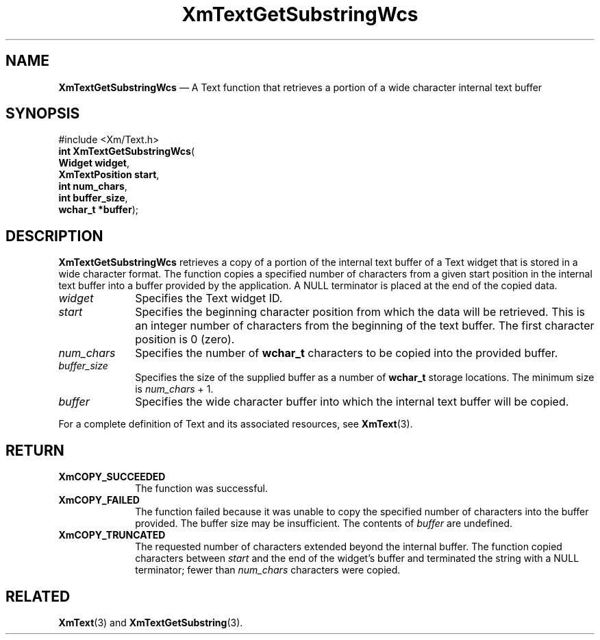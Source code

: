 '\" t
...\" TxtGetSH.sgm /main/9 1996/09/08 21:18:08 rws $
.de P!
.fl
\!!1 setgray
.fl
\\&.\"
.fl
\!!0 setgray
.fl			\" force out current output buffer
\!!save /psv exch def currentpoint translate 0 0 moveto
\!!/showpage{}def
.fl			\" prolog
.sy sed -e 's/^/!/' \\$1\" bring in postscript file
\!!psv restore
.
.de pF
.ie     \\*(f1 .ds f1 \\n(.f
.el .ie \\*(f2 .ds f2 \\n(.f
.el .ie \\*(f3 .ds f3 \\n(.f
.el .ie \\*(f4 .ds f4 \\n(.f
.el .tm ? font overflow
.ft \\$1
..
.de fP
.ie     !\\*(f4 \{\
.	ft \\*(f4
.	ds f4\"
'	br \}
.el .ie !\\*(f3 \{\
.	ft \\*(f3
.	ds f3\"
'	br \}
.el .ie !\\*(f2 \{\
.	ft \\*(f2
.	ds f2\"
'	br \}
.el .ie !\\*(f1 \{\
.	ft \\*(f1
.	ds f1\"
'	br \}
.el .tm ? font underflow
..
.ds f1\"
.ds f2\"
.ds f3\"
.ds f4\"
.ta 8n 16n 24n 32n 40n 48n 56n 64n 72n 
.TH "XmTextGetSubstringWcs" "library call"
.SH "NAME"
\fBXmTextGetSubstringWcs\fP \(em A Text function that retrieves
a portion of a wide character internal text buffer
.iX "XmTextGetSubstringWcs"
.iX "Text functions" "XmTextGetSubstringWcs"
.SH "SYNOPSIS"
.PP
.nf
#include <Xm/Text\&.h>
\fBint \fBXmTextGetSubstringWcs\fP\fR(
\fBWidget \fBwidget\fR\fR,
\fBXmTextPosition \fBstart\fR\fR,
\fBint \fBnum_chars\fR\fR,
\fBint \fBbuffer_size\fR\fR,
\fBwchar_t *\fBbuffer\fR\fR);
.fi
.SH "DESCRIPTION"
.PP
\fBXmTextGetSubstringWcs\fP retrieves a copy of a portion of the internal
text buffer of a Text widget that is stored in a wide character
format\&. The function copies a specified number of characters from
a given start position in the internal text buffer into a buffer
provided by the application\&. A NULL terminator is placed at the
end of the copied data\&.
.IP "\fIwidget\fP" 10
Specifies the Text widget ID\&.
.IP "\fIstart\fP" 10
Specifies the beginning character position from which the data will be
retrieved\&. This is an integer number of characters from the beginning of
the text buffer\&. The first character position is 0 (zero)\&.
.IP "\fInum_chars\fP" 10
Specifies the number of \fBwchar_t\fR characters to be copied into
the provided buffer\&.
.IP "\fIbuffer_size\fP" 10
Specifies the size of the supplied buffer as a number of \fBwchar_t\fR
storage locations\&. The minimum size is \fInum_chars\fP + 1\&.
.IP "\fIbuffer\fP" 10
Specifies the wide character buffer into which the internal
text buffer will be copied\&.
.PP
For a complete definition of Text and its associated resources,
see \fBXmText\fP(3)\&.
.SH "RETURN"
.IP "\fBXmCOPY_SUCCEEDED\fP" 10
The function was successful\&.
.IP "\fBXmCOPY_FAILED\fP" 10
The function failed because it was unable to copy the
specified number of characters into the buffer provided\&.
The buffer size may be insufficient\&. The contents of
\fIbuffer\fP are undefined\&.
.IP "\fBXmCOPY_TRUNCATED\fP" 10
The requested number of characters extended beyond the internal
buffer\&. The function copied characters between \fIstart\fP and the
end of the widget\&'s buffer and terminated the string with a NULL
terminator; fewer than \fInum_chars\fP characters were copied\&.
.SH "RELATED"
.PP
\fBXmText\fP(3) and \fBXmTextGetSubstring\fP(3)\&.
...\" created by instant / docbook-to-man, Sun 22 Dec 1996, 20:35
